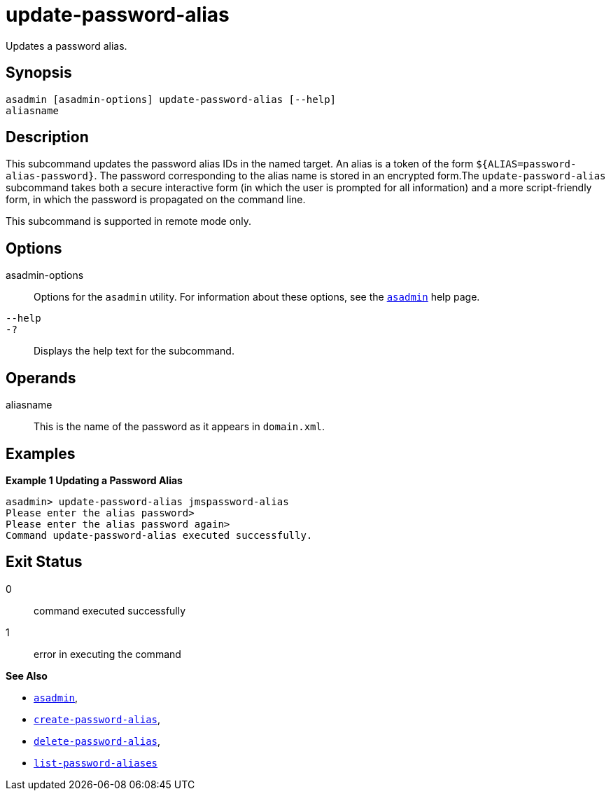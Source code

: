 [[update-password-alias]]
= update-password-alias

Updates a password alias.

[[synopsis]]
== Synopsis

[source,shell]
----
asadmin [asadmin-options] update-password-alias [--help]
aliasname
----

[[description]]
== Description

This subcommand updates the password alias IDs in the named target. An alias is a token of the form `${ALIAS=password-alias-password}`. The
password corresponding to the alias name is stored in an encrypted form.The `update-password-alias` subcommand takes both a secure interactive
form (in which the user is prompted for all information) and a more script-friendly form, in which the password is propagated on the command line.

This subcommand is supported in remote mode only.

[[options]]
== Options

asadmin-options::
  Options for the `asadmin` utility. For information about these options, see the xref:asadmin.adoc#asadmin-1m[`asadmin`] help page.
`--help`::
`-?`::
  Displays the help text for the subcommand.

[[operands]]
== Operands

aliasname::
  This is the name of the password as it appears in `domain.xml`.

[[examples]]
== Examples

*Example 1 Updating a Password Alias*

[source,shell]
----
asadmin> update-password-alias jmspassword-alias
Please enter the alias password>
Please enter the alias password again>
Command update-password-alias executed successfully.
----

[[exit-status]]
== Exit Status

0::
  command executed successfully
1::
  error in executing the command

*See Also*

* xref:asadmin.adoc#asadmin-1m[`asadmin`],
* xref:create-password-alias.adoc#create-password-alias[`create-password-alias`],
* xref:delete-password-alias.adoc#delete-password-alias[`delete-password-alias`],
* xref:list-password-aliases.adoc#list-password-aliases[`list-password-aliases`]


